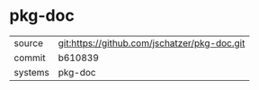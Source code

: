 * pkg-doc



|---------+-------------------------------------------|
| source  | git:https://github.com/jschatzer/pkg-doc.git   |
| commit  | b610839  |
| systems | pkg-doc |
|---------+-------------------------------------------|

